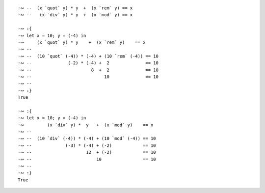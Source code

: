 ::

  ·∾ --  (x `quot` y) * y  +  (x `rem` y) == x 
  ·∾ --   (x `div` y) * y  +  (x `mod` y) == x

  ·∾ :{
  ·∾ let x = 10; y = (-4) in
  ·∾     (x `quot` y) * y    +  (x `rem` y)    == x
  ·∾ --
  ·∾ --  (10 `quot` (-4)) * (-4) + (10 `rem` (-4)) == 10
  ·∾ --              (-2) * (-4) +  2              == 10
  ·∾ --                       8  +  2              == 10
  ·∾ --                            10              == 10
  ·∾ --
  ·∾ :}
  True

  ·∾ :{
  ·∾ let x = 10; y = (-4) in
  ·∾         (x `div` y) *  y   +  (x `mod` y)    == x
  ·∾ --
  ·∾ --  (10 `div` (-4)) * (-4) + (10 `mod` (-4)) == 10
  ·∾ --             (-3) * (-4) + (-2)            == 10
  ·∾ --                     12  + (-2)            == 10
  ·∾ --                         10                == 10
  ·∾ --
  ·∾ :}
  True
